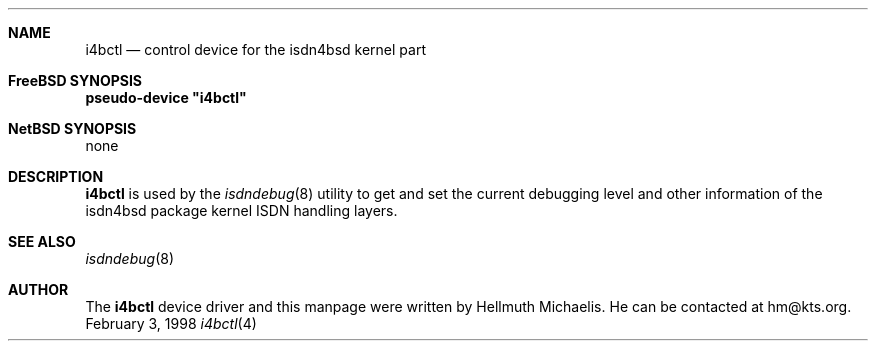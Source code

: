 .\"
.\" Copyright (c) 1997, 1999 Hellmuth Michaelis. All rights reserved.
.\"
.\" Redistribution and use in source and binary forms, with or without
.\" modification, are permitted provided that the following conditions
.\" are met:
.\" 1. Redistributions of source code must retain the above copyright
.\"    notice, this list of conditions and the following disclaimer.
.\" 2. Redistributions in binary form must reproduce the above copyright
.\"    notice, this list of conditions and the following disclaimer in the
.\"    documentation and/or other materials provided with the distribution.
.\"
.\" THIS SOFTWARE IS PROVIDED BY THE AUTHOR AND CONTRIBUTORS ``AS IS'' AND
.\" ANY EXPRESS OR IMPLIED WARRANTIES, INCLUDING, BUT NOT LIMITED TO, THE
.\" IMPLIED WARRANTIES OF MERCHANTABILITY AND FITNESS FOR A PARTICULAR PURPOSE
.\" ARE DISCLAIMED.  IN NO EVENT SHALL THE AUTHOR OR CONTRIBUTORS BE LIABLE
.\" FOR ANY DIRECT, INDIRECT, INCIDENTAL, SPECIAL, EXEMPLARY, OR CONSEQUENTIAL
.\" DAMAGES (INCLUDING, BUT NOT LIMITED TO, PROCUREMENT OF SUBSTITUTE GOODS
.\" OR SERVICES; LOSS OF USE, DATA, OR PROFITS; OR BUSINESS INTERRUPTION)
.\" HOWEVER CAUSED AND ON ANY THEORY OF LIABILITY, WHETHER IN CONTRACT, STRICT
.\" LIABILITY, OR TORT (INCLUDING NEGLIGENCE OR OTHERWISE) ARISING IN ANY WAY
.\" OUT OF THE USE OF THIS SOFTWARE, EVEN IF ADVISED OF THE POSSIBILITY OF
.\" SUCH DAMAGE.
.\"
.\"	$Id: i4bctl.4,v 1.5 1999/02/14 09:45:02 hm Exp $
.\"
.\"	last edit-date: [Sun Feb 14 10:36:34 1999]
.\"
.Dd February 3, 1998
.Dt i4bctl 4
.Sh NAME
.Nm i4bctl
.Nd control device for the isdn4bsd kernel part
.Sh FreeBSD SYNOPSIS
.Cd pseudo-device \&"i4bctl\&"
.Sh NetBSD SYNOPSIS
none
.Sh DESCRIPTION
.Nm
is used by the
.Xr isdndebug 8
utility to get and set the current debugging level and other information
of the isdn4bsd package kernel ISDN handling layers.
.Sh SEE ALSO
.Xr isdndebug 8
.Sh AUTHOR
The
.Nm
device driver and this manpage were written by Hellmuth Michaelis. He can be
contacted at hm@kts.org.

